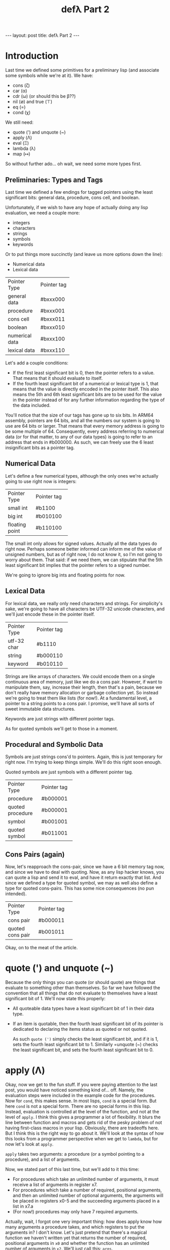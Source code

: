 #+BEGIN_EXPORT html
---
layout: post
title: defλ Part 2
---
#+END_EXPORT
#+TITLE: defλ Part 2
#+OPTIONS: toc:nil
#+EXPORT_FILE_NAME: ../_posts/2022-10-20-defλ-part-2.md

* Introduction
Last time we defined some primitives for a preliminary lisp (and associate some symbols while we're at it).
We have:
 + cons (ζ)
 + car (α)
 + cdr (ω) (or should this be β??)
 + nil (∅) and true (⊤)
 + eq (=)
 + cond (χ)

We still need:
 + quote (') and unquote (~)
 + apply (Λ)
 + eval (Ξ)
 + lambda (λ)
 + map (↦)

So without further ado... oh wait, we need some more types first.
** Preliminaries: Types and Tags
Last time we defined a few endings for tagged pointers using the least significant bits: general data, procedure, cons cell, and boolean.

Unfortunately, if we wish to have any hope of actually doing any lisp evaluation, we need a couple more:
+ integers
+ characters
+ strings
+ symbols
+ keywords

Or to put things more succinctly (and leave us more options down the line):
+ Numerical data
+ Lexical data

+----------------+-----------+
|Pointer Type    |Pointer tag|
+----------------+-----------+
|general data    |#bxxx000   |
+----------------+-----------+
|procedure       |#bxxx001   |
+----------------+-----------+
|cons cell       |#bxxx011   |
+----------------+-----------+
|boolean         |#bxxx010   |
+----------------+-----------+
|numerical data  |#bxxx100   |
+----------------+-----------+
|lexical data    |#bxxx110   |
+----------------+-----------+

Let's add a couple conditions:
+ If the first least significant bit is 0, then the pointer refers to a value. That means that it should evaluate to itself.
+ If the fourth least significant bit of a numerical or lexical type is 1, that means that the value is directly encoded in the pointer itself. This also means the 5th and 6th least significant bits are to be used for the value in the pointer instead of for any further information regarding the type of the data included.

You'll notice that the size of our tags has gone up to six bits. In ARM64 assembly, pointers are 64 bits, and all the numbers our system is going to use are 64 bits or larger. That means that every memory address is going to be some multiple of 64. Consequently, every address referring to numerical data (or for that matter, to any of our data types) is going to refer to an address that ends in #b000000. As such, we can freely use the 6 least insignificant bits as a pointer tag.

** Numerical Data
Let's define a few numerical types, although the only ones we're actually going to use right now is integers:
+---------------+-----------+
|Pointer Type   |Pointer tag|
+---------------+-----------+
|small int      |#b1100     |
+---------------+-----------+
|big int        |#b010100   |
+---------------+-----------+
|floating point |#b110100   |
+---------------+-----------+

The small int only allows for signed values. Actually all the data types do right now. Perhaps someone better informed can inform me of the value of unsigned numbers, but as of right now, I do not know it, so I'm not going to worry about them. That said: if we need them, we can stipulate that the 5th least significant bit implies that the pointer refers to a signed number.

We're going to ignore big ints and floating points for now.

** Lexical Data
For lexical data, we really only need characters and strings. For simplicity's sake, we're going to have all characters be UTF-32 unicode characters, and we'll just encode these in the pointer itself.

+---------------+-----------+
|Pointer Type   |Pointer tag|
+---------------+-----------+
|utf-32 char    |#b1110     |
+---------------+-----------+
|string         |#b000110   |
+---------------+-----------+
|keyword        |#b010110   |
+---------------+-----------+


Strings are like arrays of characters. We could encode them on a single continuous area of memory, just like we do a cons pair. However, if want to manipulate them, say, increase their length, then that's a pain, because we don't really have memory allocation or garbage collection yet. So instead we're going to treat them like lists (for now!). At a fundamental level, a pointer to a string points to a cons pair. I promise, we'll have all sorts of sweet immutable data structures.

Keywords are just strings with different pointer tags.

As for quoted symbols we'll get to those in a moment.
** Procedural and Symbolic Data
 Symbols are just strings cons'd to pointers. Again, this is just temporary for right now. I'm trying to keep things simple. We'll do this right soon enough.

 Quoted symbols are just symbols with a different pointer tag.
+-----------------+-----------+
|Pointer Type     |Pointer tag|
+-----------------+-----------+
|procedure        |#b000001   |
+-----------------+-----------+
|quoted procedure |#b000001   |
+-----------------+-----------+
|symbol           |#b001001   |
+-----------------+-----------+
|quoted symbol    |#b011001   |
+-----------------+-----------+
** Cons Pairs (again)
Now, let's reapproach the cons-pair, since we have a 6 bit memory tag now, and since we have to deal with quoting. Now, as any lisp hacker knows, you can quote a lisp and send it to eval, and have it return exactly that list. And since we defined a type for quoted symbol, we may as well also define a type for quoted cons-pairs. This has some nice consequences (no pun intended).
+-----------------+-----------+
|Pointer Type     |Pointer tag|
+-----------------+-----------+
|cons pair        |#b000011   |
+-----------------+-----------+
|quoted cons pair |#b001011   |
+-----------------+-----------+
Okay, on to the meat of the article.
* quote (') and unquote (~)
Because the only things you can quote (or should quote) are things that evaluate to something other than themselves. So far we have followed the convention that all things that do not evaluate to themselves have a least significant bit of 1. We'll now state this properly:
+ All quoteable data types have a least significant bit of 1 in their data type.
+ If an item is quotable, then the fourth least significant bit of its pointer is dedicated to declaring the items status as quoted or not quoted.

  As such =quote (')= simply checks the least significant bit, and if it is 1, sets the fourth least significant bit to 1. Similarly =unquote (~) checks the least significant bit, and sets the fourth least significant bit to 0.
* apply (Λ)
Okay, now we get to the fun stuff. If you were paying attention to the last post, you would have noticed something kind of... off. Namely, the evaluation steps were included in the example code for the procedures. Now for =cond=, this makes sense. In most lisps, =cond= is a special form. But here =cond= is not a special form. There are no special forms in this lisp. Instead, evaluation is controlled at the level of the function, and not at the level of =apply=. I think this gives a programmer a lot of flexibility. It blurs the line between function and macros and gets rid of the pesky problem of not having first-class macros in your lisp. Obviously, there are tradeoffs here. But I think this is the right way to go about it. We'll look at the syntax of how this looks from a programmer perspective when we get to =lambda=, but for now let's look at =apply=.

=apply= takes two arguments: a procedure (or a symbol pointing to a procedure), and a list of arguments.

Now, we stated part of this last time, but we'll add to it this time:
+ For procedures which take an unlimited number of arguments, it must receive a list of arguments in register x7.
+ For procedures which take a number of required, positional arguments, and then an unlimited number of optional arguments, the arguments will be placed in registers x0-5 and the succeeding arguments placed in a list in x7.a
+ (For now!) procedures may only have 7 required arguments.

Actually, wait, I forgot one very important thing: how does apply know how many arguments a procedure takes, and which registers to put the arguments in? I don't know. Let's just pretend that there's a magical function we haven't written yet that returns the number of required, positional arguments in =x0= and whether the function has an unlimited number of arguments in =x2=. We'll just call this: =args=.

#+begin_src asm
    .text
    .global apply
apply:
 /* store the stack pointer and return address */
    stp x29, x30, [sp], #-16

 /* Let's save our procedure and argument list. That way we can
    come back to them later.*/
    stp x0, x1, [sp], #-16

 /* Let's get the required arguments and whether we have
    an optional list of arguments of unlimited length */
    bl args

 /* Now we're going to store the number of arguments in x6 */
    mov x6, x0

    ldr x7, [sp, #16] /* get the argument list */
    mov x0, x7

 /* storing the first argument to keep x0 free */
    cmp x6, #0
    blgt car /* call car if number of arguments > 0*/
    str x0, [sp, #-16] /* store first arg on stack */
    sub x6, x6, #1 /* decrement number of required args */
    bleq cdr         /* call cdr on our arglist */
    mov x7, x0     /* keep our arglist in x7*/


 /* and now some iteration */
    bl apply_iterator
    mov x1, x0
    bl apply_iterator
    mov x2, x0
    bl apply_iterator
    mov x3, x0
    bl apply_iterator
    mov x4, x0
    bl apply_iterator
    mov x5, x0
    bl apply_iterator
    mov x6, x0

 /* now our argument list is in x7 and x1-5 have their
    respective arguments, let's get the first arg in x0 */
    ldr x0, [sp, #8]

 /* Let's get back our actual procedure we'll put it in x16*/
    ldr x16, [sp, #32]

 /* And let's free up the stack */
    add sp, sp, #32

 /* arguments 1-7 (or nils) are in regists x0-x6, and the rest of the arguments
    are in x7. It's time to actually call our procedure with all its arguments */
    blr x16

 /* Get back the stack pointer and return address */
    ldp x29, x30, [sp], #16

 /* and return */
    ret

apply_iterator:
    cmp x6, #0       /* let's see if we need another arg */
    mov x0, x7
    blgt car         /* call car if number of arguments > 0*/
    moveq x0, #4     /* set x0 to nil of x6 = 0 */
    bleq cdr         /* call cdr on our arglist */
    moveq x7, x0     /* keep our arglist in x7 if it calls for iteration */
    sub x6, x6, #1   /* decrement number of required args */
#+end_src
* eval (Ξ)
Okay, here comes the hard bit. Eval is
